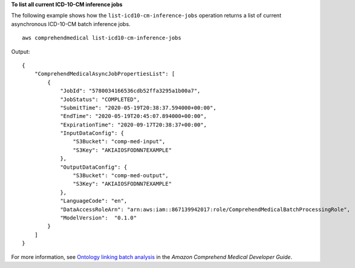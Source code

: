 **To list all current ICD-10-CM inference jobs**

The following example shows how the ``list-icd10-cm-inference-jobs`` operation returns a list of current asynchronous ICD-10-CM batch inference jobs. ::

    aws comprehendmedical list-icd10-cm-inference-jobs

Output::

    {
        "ComprehendMedicalAsyncJobPropertiesList": [
            {
                "JobId": "5780034166536cdb52ffa3295a1b00a7",
                "JobStatus": "COMPLETED",
                "SubmitTime": "2020-05-19T20:38:37.594000+00:00",
                "EndTime": "2020-05-19T20:45:07.894000+00:00",
                "ExpirationTime": "2020-09-17T20:38:37+00:00",
                "InputDataConfig": {
                    "S3Bucket": "comp-med-input",
                    "S3Key": "AKIAIOSFODNN7EXAMPLE"
                },
                "OutputDataConfig": {
                    "S3Bucket": "comp-med-output",
                    "S3Key": "AKIAIOSFODNN7EXAMPLE"
                },
                "LanguageCode": "en",
                "DataAccessRoleArn": "arn:aws:iam::867139942017:role/ComprehendMedicalBatchProcessingRole",
                "ModelVersion":  "0.1.0"
            }
        ]
    }

For more information, see `Ontology linking batch analysis <https://docs.aws.amazon.com/comprehend/latest/dg/ontology-batch-api-med.html>`__ in the *Amazon Comprehend Medical Developer Guide*.
